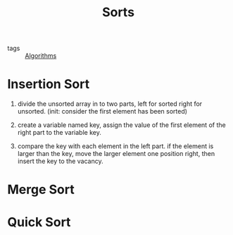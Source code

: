 #+title: Sorts
#+ROAM_TAGS: Algorithms

- tags :: [[file:20201124115508-algorithms.org][Algorithms]]

* Insertion Sort

  1. divide the unsorted array in to two parts, left for sorted right for unsorted. (init: consider the first element has been sorted)

  2. create a variable named key, assign the value of the first element of the right part to the variable key.

  3. compare the key with each element in the left part. if the element is larger than the key, move the larger element one position right, then insert the key to the vacancy.

* Merge Sort

* Quick Sort

